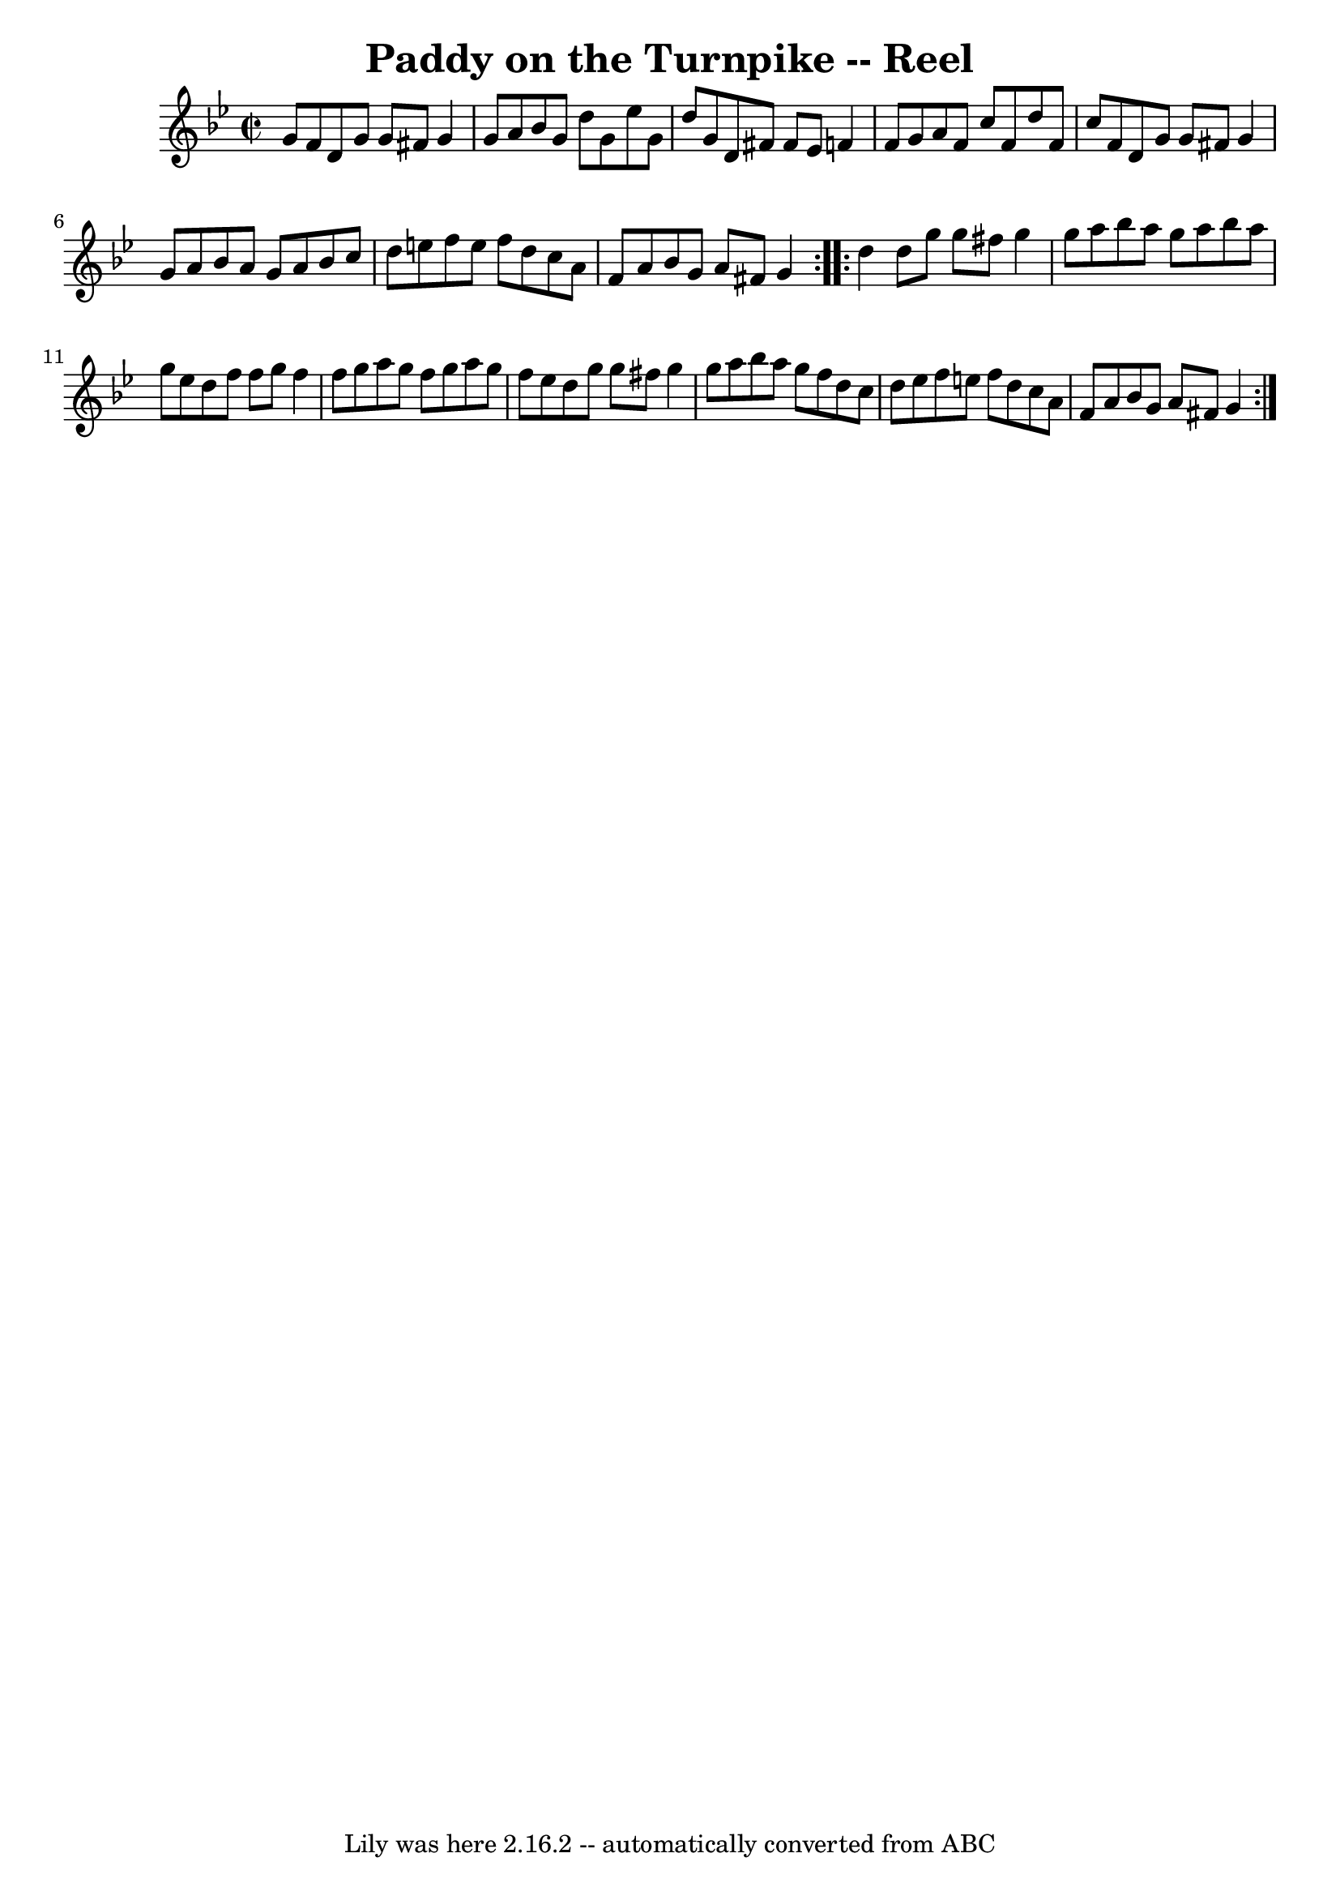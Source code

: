\version "2.7.40"
\header {
	book = "Ryan's Mammoth Collection"
	crossRefNumber = "1"
	footnotes = "\\\\167"
	tagline = "Lily was here 2.16.2 -- automatically converted from ABC"
	title = "Paddy on the Turnpike -- Reel"
}
voicedefault =  {
\set Score.defaultBarType = "empty"

\repeat volta 2 {
\override Staff.TimeSignature #'style = #'C
 \time 2/2 \key g \minor   g'8    f'8  |
     d'8    g'8    g'8    fis'8  
  g'4    g'8    a'8    |
   bes'8    g'8    d''8    g'8    ees''8    g'8  
  d''8    g'8    |
   d'8    fis'8    fis'8    ees'8    f'!4    f'8    
g'8    |
   a'8    f'8    c''8    f'8    d''8    f'8    c''8    f'8    
|
     d'8    g'8    g'8    fis'8    g'4    g'8    a'8    |
   
bes'8    a'8    g'8    a'8    bes'8    c''8    d''8    e''8    |
   f''8  
  e''8    f''8    d''8    c''8    a'8    f'8    a'8    |
   bes'8    g'8  
  a'8    fis'8    g'4  } \repeat volta 2 {     d''4  |
     d''8    g''8  
  g''8    fis''8    g''4    g''8    a''8    |
   bes''8    a''8    g''8   
 a''8    bes''8    a''8    g''8    ees''8    |
   d''8    f''8    f''8    
g''8    f''4    f''8    g''8    |
   a''8    g''8    f''8    g''8    a''8 
   g''8    f''8    ees''8    |
     d''8    g''8    g''8    fis''8    
g''4    g''8    a''8    |
   bes''8    a''8    g''8    f''8    d''8    
c''8    d''8    ees''8    |
   f''8    e''8    f''8    d''8    c''8    
a'8    f'8    a'8    |
   bes'8    g'8    a'8    fis'8    g'4  }   
}

\score{
    <<

	\context Staff="default"
	{
	    \voicedefault 
	}

    >>
	\layout {
	}
	\midi {}
}
